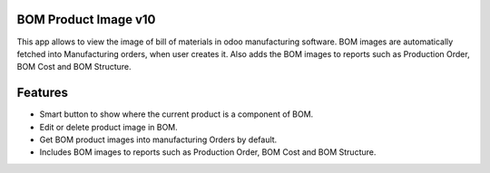BOM Product Image v10
=====================
This app allows to view the image of bill of materials in odoo manufacturing software. BOM
images are automatically fetched into Manufacturing orders, when user creates it. Also adds the
BOM images to reports such as Production Order, BOM Cost and BOM Structure.

Features
========
* Smart button to show where the current product is a component of BOM.
* Edit or delete product image in BOM.
* Get BOM product images into manufacturing Orders by default.
* Includes BOM images to reports such as Production Order, BOM Cost and BOM Structure.

